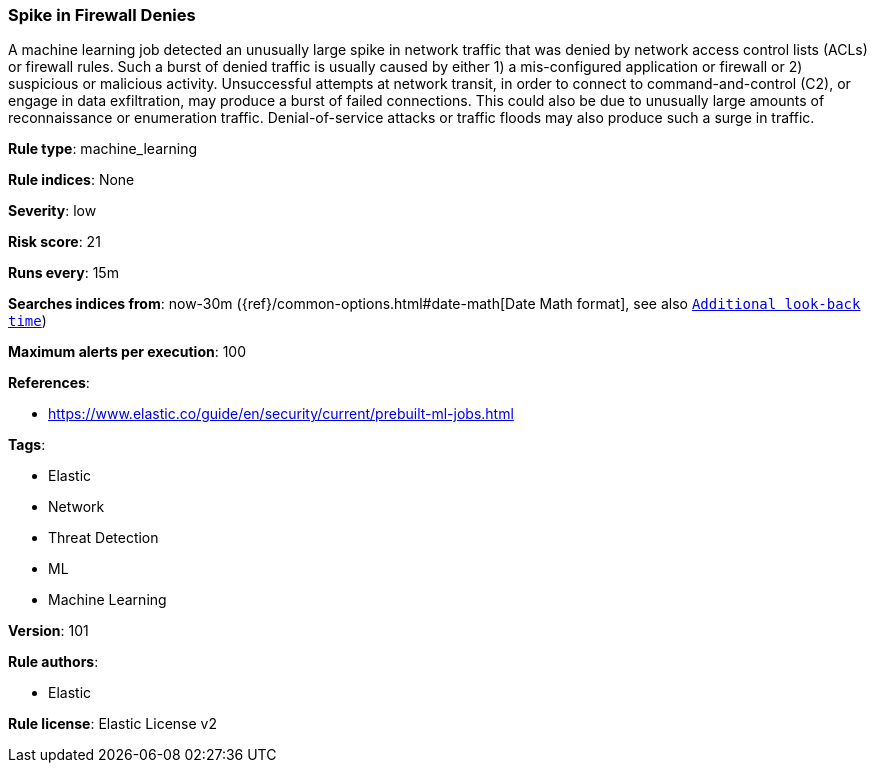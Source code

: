 [[prebuilt-rule-8-7-2-spike-in-firewall-denies]]
=== Spike in Firewall Denies

A machine learning job detected an unusually large spike in network traffic that was denied by network access control lists (ACLs) or firewall rules. Such a burst of denied traffic is usually caused by either 1) a mis-configured application or firewall or 2) suspicious or malicious activity. Unsuccessful attempts at network transit, in order to connect to command-and-control (C2), or engage in data exfiltration, may produce a burst of failed connections. This could also be due to unusually large amounts of reconnaissance or enumeration traffic. Denial-of-service attacks or traffic floods may also produce such a surge in traffic.

*Rule type*: machine_learning

*Rule indices*: None

*Severity*: low

*Risk score*: 21

*Runs every*: 15m

*Searches indices from*: now-30m ({ref}/common-options.html#date-math[Date Math format], see also <<rule-schedule, `Additional look-back time`>>)

*Maximum alerts per execution*: 100

*References*: 

* https://www.elastic.co/guide/en/security/current/prebuilt-ml-jobs.html

*Tags*: 

* Elastic
* Network
* Threat Detection
* ML
* Machine Learning

*Version*: 101

*Rule authors*: 

* Elastic

*Rule license*: Elastic License v2

